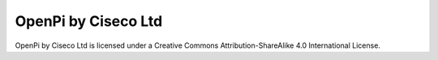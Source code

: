 ====================
OpenPi by Ciseco Ltd
====================


OpenPi by Ciseco Ltd is licensed under a Creative Commons Attribution-ShareAlike 4.0 International License.
